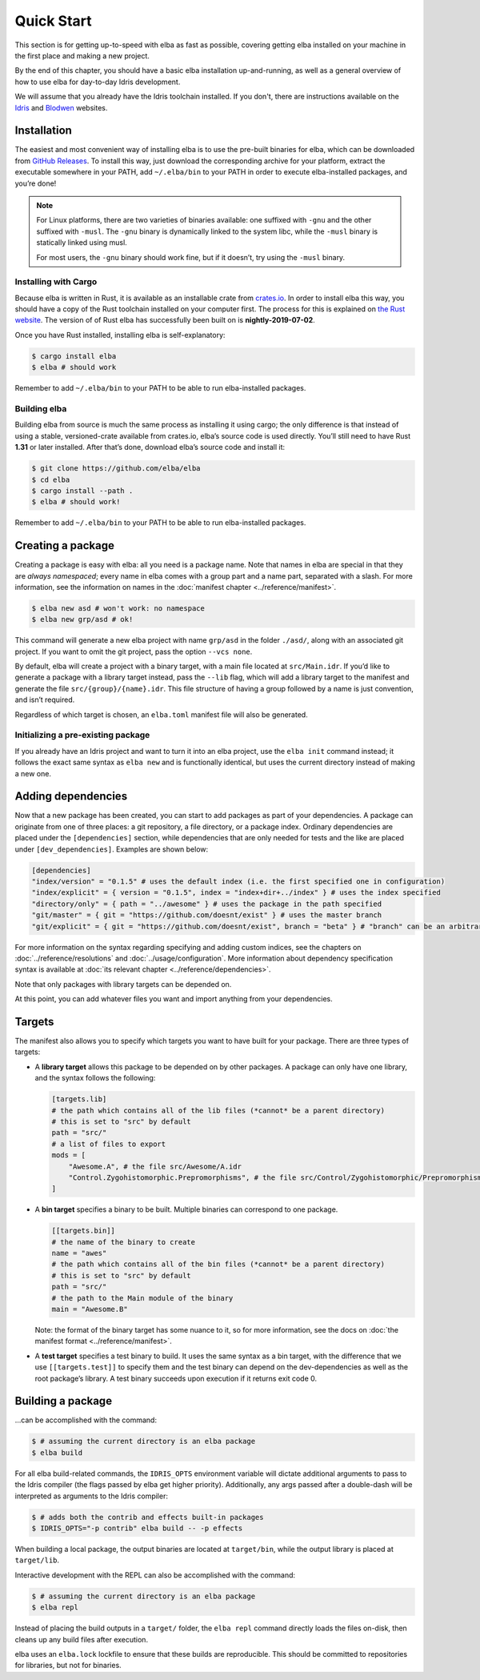 Quick Start
===========

This section is for getting up-to-speed with elba as fast as possible,
covering getting elba installed on your machine in the first place and
making a new project.

By the end of this chapter, you should have a basic elba installation
up-and-running, as well as a general overview of how to use elba for
day-to-day Idris development.

We will assume that you already have the Idris toolchain installed. If
you don't, there are instructions available on the
`Idris <https://www.idris-lang.org/download/>`__ and
`Blodwen <https://github.com/edwinb/Blodwen>`__ websites.

Installation
------------

The easiest and most convenient way of installing elba is to use the
pre-built binaries for elba, which can be downloaded from `GitHub
Releases <https://github.com/elba/elba/releases>`__. To install this
way, just download the corresponding archive for your platform, extract
the executable somewhere in your PATH, add ``~/.elba/bin`` to your PATH
in order to execute elba-installed packages, and you’re done!

.. note::

   For Linux platforms, there are two varieties of binaries available:
   one suffixed with ``-gnu`` and the other suffixed with ``-musl``. The
   ``-gnu`` binary is dynamically linked to the system libc, while the
   ``-musl`` binary is statically linked using musl.

   For most users, the ``-gnu`` binary should work fine, but if it
   doesn’t, try using the ``-musl`` binary.

Installing with Cargo
~~~~~~~~~~~~~~~~~~~~~

Because elba is written in Rust, it is available as an installable crate
from `crates.io <https://crates.io>`__. In order to install elba this
way, you should have a copy of the Rust toolchain installed on your
computer first. The process for this is explained on `the Rust
website <https://www.rust-lang.org/en-US/install.html>`__. The version of
of Rust elba has successfully been built on is **nightly-2019-07-02**.

Once you have Rust installed, installing elba is self-explanatory:

.. code-block:: console

   $ cargo install elba
   $ elba # should work

Remember to add ``~/.elba/bin`` to your PATH to be able to run
elba-installed packages.

Building elba
~~~~~~~~~~~~~

Building elba from source is much the same process as installing it
using cargo; the only difference is that instead of using a stable,
versioned-crate available from crates.io, elba’s source code is used
directly. You’ll still need to have Rust **1.31** or later installed.
After that’s done, download elba’s source code and install it:

.. code-block:: console

   $ git clone https://github.com/elba/elba
   $ cd elba
   $ cargo install --path .
   $ elba # should work!

Remember to add ``~/.elba/bin`` to your PATH to be able to run
elba-installed packages.

Creating a package
------------------

Creating a package is easy with elba: all you need is a package name.
Note that names in elba are special in that they are *always
namespaced*; every name in elba comes with a group part and a name part,
separated with a slash. For more information, see the information on
names in the :doc:`manifest chapter <../reference/manifest>`.

.. code-block:: console

   $ elba new asd # won't work: no namespace
   $ elba new grp/asd # ok!

This command will generate a new elba project with name ``grp/asd`` in
the folder ``./asd/``, along with an associated git project. If you want
to omit the git project, pass the option ``--vcs none``.

By default, elba will create a project with a binary target, with a main
file located at ``src/Main.idr``. If you’d like to generate a package
with a library target instead, pass the ``--lib`` flag, which will add a
library target to the manifest and generate the file
``src/{group}/{name}.idr``. This file structure of having a group
followed by a name is just convention, and isn’t required.

Regardless of which target is chosen, an ``elba.toml`` manifest file
will also be generated.

Initializing a pre-existing package
~~~~~~~~~~~~~~~~~~~~~~~~~~~~~~~~~~~

If you already have an Idris project and want to turn it into an elba
project, use the ``elba init`` command instead; it follows the exact
same syntax as ``elba new`` and is functionally identical, but uses the
current directory instead of making a new one.

Adding dependencies
-------------------

Now that a new package has been created, you can start to add packages
as part of your dependencies. A package can originate from one of three
places: a git repository, a file directory, or a package index. Ordinary
dependencies are placed under the ``[dependencies]`` section, while
dependencies that are only needed for tests and the like are placed
under ``[dev_dependencies]``. Examples are shown below:

.. code-block:: toml

   [dependencies]
   "index/version" = "0.1.5" # uses the default index (i.e. the first specified one in configuration)
   "index/explicit" = { version = "0.1.5", index = "index+dir+../index" } # uses the index specified
   "directory/only" = { path = "../awesome" } # uses the package in the path specified
   "git/master" = { git = "https://github.com/doesnt/exist" } # uses the master branch
   "git/explicit" = { git = "https://github.com/doesnt/exist", branch = "beta" } # "branch" can be an arbitrary git ref: a tag, commit, etc.

For more information on the syntax regarding specifying and adding
custom indices, see the chapters on :doc:`../reference/resolutions`
and :doc:`../usage/configuration`. More information about
dependency specification syntax is available at :doc:`its relevant
chapter <../reference/dependencies>`.

Note that only packages with library targets can be depended on.

At this point, you can add whatever files you want and import anything
from your dependencies.

Targets
-------

The manifest also allows you to specify which targets you want to have
built for your package. There are three types of targets:

-  A **library target** allows this package to be depended on by other
   packages. A package can only have one library, and the syntax follows
   the following:

   .. code-block:: toml

      [targets.lib]
      # the path which contains all of the lib files (*cannot* be a parent directory)
      # this is set to "src" by default
      path = "src/"
      # a list of files to export
      mods = [
          "Awesome.A", # the file src/Awesome/A.idr
          "Control.Zygohistomorphic.Prepromorphisms", # the file src/Control/Zygohistomorphic/Prepromorphisms.idr
      ]

-  A **bin target** specifies a binary to be built. Multiple binaries
   can correspond to one package.

   .. code-block:: toml

      [[targets.bin]]
      # the name of the binary to create
      name = "awes"
      # the path which contains all of the bin files (*cannot* be a parent directory)
      # this is set to "src" by default
      path = "src/"
      # the path to the Main module of the binary
      main = "Awesome.B"

   Note: the format of the binary target has some nuance to it, so for
   more information, see the docs on :doc:`the manifest format
   <../reference/manifest>`.

-  A **test target** specifies a test binary to build. It uses the same
   syntax as a bin target, with the difference that we use
   ``[[targets.test]]`` to specify them and the test binary can depend
   on the dev-dependencies as well as the root package’s library. A test
   binary succeeds upon execution if it returns exit code 0.

Building a package
------------------

…can be accomplished with the command:

.. code-block:: console

   $ # assuming the current directory is an elba package
   $ elba build

For all elba build-related commands, the ``IDRIS_OPTS`` environment
variable will dictate additional arguments to pass to the Idris compiler
(the flags passed by elba get higher priority). Additionally, any args
passed after a double-dash will be interpreted as arguments to the
Idris compiler:

.. code-block:: console
                
   $ # adds both the contrib and effects built-in packages
   $ IDRIS_OPTS="-p contrib" elba build -- -p effects

When building a local package, the output binaries are located at
``target/bin``, while the output library is placed at ``target/lib``.

Interactive development with the REPL can also be accomplished with the
command:

.. code-block:: console

   $ # assuming the current directory is an elba package
   $ elba repl

Instead of placing the build outputs in a ``target/`` folder, the
``elba repl`` command directly loads the files on-disk, then cleans up
any build files after execution.

elba uses an ``elba.lock`` lockfile to ensure that these builds are
reproducible. This should be committed to repositories for libraries,
but not for binaries.
